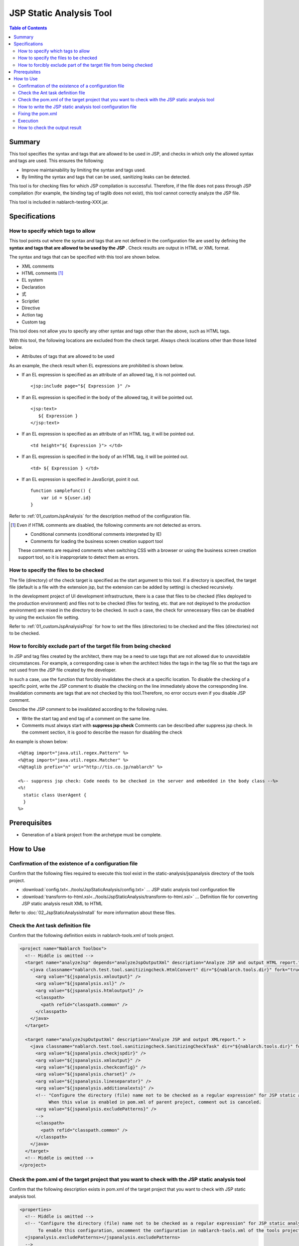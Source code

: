 .. _jsp_static_analysis_tool:

=============================
JSP Static Analysis Tool
=============================

.. contents:: Table of Contents
  :depth: 2
  :local:

--------
Summary
--------

This tool specifies the syntax and tags that are allowed to be used in JSP, 
and checks in which only the allowed syntax and tags are used. This ensures the following:

* Improve maintainability by limiting the syntax and tags used.
* By limiting the syntax and tags that can be used, sanitizing leaks can be detected.

This tool is for checking files for which JSP compilation is successful. 
Therefore, if the file does not pass through JSP compilation (for example, the binding tag of taglib does not exist), this tool cannot correctly analyze the JSP file.

This tool is included in nablarch-testing-XXX.jar.

----------------
Specifications
----------------

How to specify which tags to allow
=======================================

This tool points out where the syntax and tags that are not defined in the configuration file are used by defining the **syntax and tags that are allowed to be used by the JSP** . 
Check results are output in HTML or XML format.

The syntax and tags that can be specified with this tool are shown below.

* XML comments
* HTML comments [#html_comment]_
* EL system
* Declaration
* 式
* Scriptlet
* Directive
* Action tag
* Custom tag

This tool does not allow you to specify any other syntax and tags other than the above, such as HTML tags.

With this tool, the following locations are excluded from the check target. Always check locations other than those listed below.

* Attributes of tags that are allowed to be used

As an example, the check result when EL expressions are prohibited is shown below.

* If an EL expression is specified as an attribute of an allowed tag, it is not pointed out. ::

    <jsp:include page="${ Expression }" />

* If an EL expression is specified in the body of the allowed tag, it will be pointed out. ::
     
    <jsp:text> 
       ${ Expression }
    </jsp:text>

* If an EL expression is specified as an attribute of an HTML tag, it will be pointed out. ::

    <td height="${ Expression }"> </td>

* If an EL expression is specified in the body of an HTML tag, it will be pointed out. ::

    <td> ${ Expression } </td>

* If an EL expression is specified in JavaScript, point it out. ::

    function samplefunc() {
        var id = ${user.id}
    }

Refer to :ref:`01_customJspAnalysis` for the description method of the configuration file.

.. [#html_comment]

  Even if HTML comments are disabled, the following comments are not detected as errors.

  * Conditional comments (conditional comments interpreted by IE)
  * Comments for loading the business screen creation support tool

  These comments are required comments when switching CSS with a browser or using the business screen creation support tool, 
  so it is inappropriate to detect them as errors. 



How to specify the files to be checked
===========================================
The file (directory) of the check target is specified as the start argument to this tool. 
If a directory is specified, the target file (default is a file with the extension jsp, but the extension can be added by setting) is checked recursively.

In the development project of UI development infrastructure, 
there is a case that files to be checked (files deployed to the production environment) and files not to be checked (files for testing, etc. that are not deployed to the production environment) are mixed in the directory to be checked. 
In such a case, the check for unnecessary files can be disabled by using the exclusion file setting.

Refer to :ref:`01_customJspAnalysisProp` for how to set the files (directories) to be checked and the files (directories) not to be checked.

How to forcibly exclude part of the target file from being checked
===================================================================
In JSP and tag files created by the architect, there may be a need to use tags that are not allowed due to unavoidable circumstances. 
For example, a corresponding case is when the architect hides the tags in the tag file so that the tags are not used from the JSP file created by the developer.

In such a case, use the function that forcibly invalidates the check at a specific location.
To disable the checking of a specific point, write the JSP comment to disable the checking on the line immediately above the corresponding line.
Invalidation comments are tags that are not checked by this tool.Therefore, no error occurs even if you disable JSP comment.

Describe the JSP comment to be invalidated according to the following rules.

* Write the start tag and end tag of a comment on the same line.
* Comments must always start with **suppress jsp check**
  Comments can be described after suppress jsp check. In the comment section, it is good to describe the reason for disabling the check



An example is shown below::

  <%@tag import="java.util.regex.Pattern" %>
  <%@tag import="java.util.regex.Matcher" %>
  <%@taglib prefix="n" uri="http://tis.co.jp/nablarch" %>

  <%-- suppress jsp check: Code needs to be checked in the server and embedded in the body class --%>
  <%!
    static class UserAgent { 
    }
  %>

-----------------
Prerequisites
-----------------

* Generation of a blank project from the archetype must be complete.


--------------
How to Use
--------------

Confirmation of the existence of a configuration file
================================================================

Confirm that the following files required to execute this tool exist in the static-analysis/jspanalysis directory of the tools project.

* :download:`config.txt<../tools/JspStaticAnalysis/config.txt>` … JSP static analysis tool configuration file
* :download:`transform-to-html.xsl<../tools/JspStaticAnalysis/transform-to-html.xsl>` … Definition file for converting JSP static analysis result XML to HTML

Refer to  :doc:`02_JspStaticAnalysisInstall`  for more information about these files.



Check the Ant task definition file
=========================================

Confirm that the following definition exists in nablarch-tools.xml of tools project.

.. code-block:: xml

  <project name="Nablarch Toolbox">
    <!-- Middle is omitted -->
    <target name="analyzeJsp" depends="analyzeJspOutputXml" description="Analyze JSP and output HTML report." >
      <java classname="nablarch.test.tool.sanitizingcheck.HtmlConvert" dir="${nablarch.tools.dir}" fork="true">
        <arg value="${jspanalysis.xmloutput}" />
        <arg value="${jspanalysis.xsl}" />
        <arg value="${jspanalysis.htmloutput}" />
        <classpath>
          <path refid="classpath.common" />
        </classpath>
      </java>
    </target>

    <target name="analyzeJspOutputXml" description="Analyze JSP and output XMLreport." >
      <java classname="nablarch.test.tool.sanitizingcheck.SanitizingCheckTask" dir="${nablarch.tools.dir}" fork="true">
        <arg value="${jspanalysis.checkjspdir}" />
        <arg value="${jspanalysis.xmloutput}" />
        <arg value="${jspanalysis.checkconfig}" />
        <arg value="${jspanalysis.charset}" />
        <arg value="${jspanalysis.lineseparator}" />
        <arg value="${jspanalysis.additionalexts}" />
        <!-- "Configure the directory (file) name not to be checked as a regular expression" for JSP static analysis tool.
             When this value is enabled in pom.xml of parent project, comment out is canceled.
        <arg value="${jspanalysis.excludePatterns}" />
        -->
        <classpath>
          <path refid="classpath.common" />
        </classpath>
      </java>
    </target>
    <!-- Middle is omitted -->
  </project>


Check the pom.xml of the target project that you want to check with the JSP static analysis tool
======================================================================================================

Confirm that the following description exists in pom.xml of the target project that you want to check with JSP static analysis tool.

.. code-block:: xml

  <properties>
    <!-- Middle is omitted -->
    <!-- "Configure the directory (file) name not to be checked as a regular expression" for JSP static analysis tool.
         To enable this configuration, uncomment the configuration in nablarch-tools.xml of the tools project.
    <jspanalysis.excludePatterns></jspanalysis.excludePatterns>
    -->
    <!-- Middle is omitted -->
  </properties>
  
  <!-- Middle is omitted -->
  
  <build>
    <!-- Middle is omitted -->
    <plugins>
      <!-- Middle is omitted -->
      <plugin>
        <groupId>org.apache.maven.plugins</groupId>
        <artifactId>maven-antrun-plugin</artifactId>
      </plugin>
      <!-- Middle is omitted -->
    </plugins>
  </build>

.. tip::
    
    The configuration values of the JSP static analysis tool are described in pom.xml of nablarch-archetype-parent.
    
    .. code-block:: xml
    
      <properties>
        <!-- Middle is omitted -->
        <!-- Configuration items of JSP static analysis tool -->
        <jspanalysis.checkjspdir>${project.basedir}/src/main/webapp</jspanalysis.checkjspdir>
        <jspanalysis.xmloutput>${project.basedir}/target/jspanalysis-result.xml</jspanalysis.xmloutput>
        <jspanalysis.checkconfig>${nablarch.tools.dir}/static-analysis/jspanalysis/config.txt</jspanalysis.checkconfig>
        <jspanalysis.charset>UTF-8</jspanalysis.charset>
        <jspanalysis.lineseparator>\n</jspanalysis.lineseparator>
        <jspanalysis.htmloutput>${project.basedir}/target/jspanalysis-result.html</jspanalysis.htmloutput>
        <jspanalysis.xsl>${nablarch.tools.dir}/static-analysis/jspanalysis/transform-to-html.xsl</jspanalysis.xsl>
        <jspanalysis.additionalexts>tag</jspanalysis.additionalexts>
      </properties>
      
    Refer to :doc:`02_JspStaticAnalysisInstall`  for details of each configuration item.
      


.. _01_customJspAnalysis:

How to write the JSP static analysis tool configuration file
======================================================================

Modify the configuration file to reflect the project's conventions.

.. important::
  Don't change the settings to suit the application programmer's convenience during development.

In the configuration file, list the syntax and tags that are allowed to be used according to the table below. 
A line beginning with "--" is a comment line.

================= ============================================== ============================================================  
Syntax or tag       Usage example in JSP                                   How to describe in the configuration file        
================= ============================================== ============================================================ 
XML comments      <%-- comment --%>                               <%--
HTML comments     <!-- comment -->                                <!--
EL system         ${10 mod 4}                                     ${
Declaration       <%! int i = 0; %>                               <%!
Expression        <%= map.size() %>                               <%=
Scriptlet         <%  String name = null; %>                      <%
Directive         <%@ taglib prefix="n" uri=  |br|               Describe the part starting from "<%@" and ending |br|
                  "http://tis.co.jp/nablarch" %>                 with the first blank.

                                                                 Example: <%@ taglib
Action tag        <jsp:attribute name="attrName" />              It should start with "<jsp:" and end |br|
                                                                 with the first blank. |br|
                                                                 If only "<jsp:" is set,|br|
                                                                 all action tags can be used.

                                                                 Example: <jsp:attribute

Custom tag        <n:error name="attrName" />                    The configuration method is the same as the action tag.

================= ============================================== ============================================================ 


The default configuration are as follows. ::

  <n:
  <c:
  <%--
  <%@ include
  <%@ page
  <%@ tag
  <%@ taglib
  <jsp:include
  <jsp:directive.include
  <jsp:directive.page
  <jsp:directive.tag
  <jsp:param
  <jsp:params
  <jsp:attribute


The syntax and tags excluded by default configuration are as follows.

These are the syntax and tags that have similar functionality to Nablarch custom tags or could be security holes. ::

  <!--
  <%!
  ${
  <%
  <%@ attribute
  <%@ variable
  <jsp:declaration
  <jsp:expression
  <jsp:scriptlet
  <jsp:directive.attribute
  <jsp:directive.variable
  <jsp:body
  <jsp:element
  <jsp:doBody
  <jsp:forward
  <jsp:getProperty
  <jsp:invoke
  <jsp:output
  <jsp:plugin
  <jsp:fallback
  <jsp:root
  <jsp:setProperty
  <jsp:text
  <jsp:useBean

Fixing the pom.xml
============================================

Modify the properties described in pom.xml according to the execution environment.

For more information, see :ref:`01_customJspAnalysisProp`.


Execution
=========

Make the current directory a target directory for analysis and execute the verify phase.

An example is shown below.

.. code-block:: text
                
  cd XXX-web              
  mvn verify -DskipTests=true


.. _01_outputJspAnalysis:


How to check the output result
===============================

* JSP analysis (HTML report output)

  Check the JSP and output the result to HTML.

  In the default configuration, it is output to target/jspanalysis-result.html.

  The output destination can be changed by setting the jspanalysis.htmloutput property of pom.xml.

  An example of the output contents are shown below.

  .. image:: ./_image/how-to-trace-jsp.png
     :scale: 70

  In the above example, there are two ways to deal with the points made, and the way to deal with each point is as follows.

  * If an unauthorized tag is used.

    The error message ["Syntax or tag name" + "indicated position" is forbidden.] is displayed. 
    Use the syntax and tags allowed by the project terms and conditions to address this.


* JSP analysis (XML report output)

  Check the JSP and output the check result to XML.

  Specify the output destination of XML in jspanalysis.xmloutput property of pom.xml.

  By formatting the output XML with XSLT etc., you can create any report.

  The output XML format is as follows.

  ===============   =======================================================
  Element name      Description
  ===============   =======================================================
  result            Root node
  item              Node created for each JSP
  path              Node that represents the path of the corresponding JSP.
  errors            Node that indicates an issue for the corresponding JSP.
  error             Content of individual points
  ===============   =======================================================

  .. code-block:: xml
        
   <?xml version="1.0" encoding="UTF-8" standalone="no"?>
   <result>
     <item>
       <path>C:\tisdev\workspace\Nablarch_sample\web\management\user\USER-001.jsp</path>
       <errors>
         <error>&lt;!-- (at line=17 column=6) is forbidden.</error>
         <error>&lt;c:if (at line=121 column=2) is forbidden.</error>
         <error>&lt;!-- (at line=150 column=8) is forbidden.</error>
         <error>&lt;!-- (at line=151 column=8) is forbidden.</error>
         <error>&lt;!-- (at line=160 column=8) is forbidden.</error>
       </errors>
     </item>
     <item>
       <path>C:\tisdev\workspace\Nablarch_sample\web\management\user\USER-002.jsp</path>
       <errors>
         <error>&lt;!-- (at line=20 column=10) is forbidden.</error>
         <error>&lt;c:if (at line=152 column=46) is forbidden.</error>
       </errors>
     </item>
     <item>
       <path>C:\tisdev\workspace\Nablarch_sample\web\management\user\USER-004.jsp</path>
       <errors>
         <error>&lt;!-- (at line=16 column=10) is forbidden.</error>
       </errors>
     </item>
   </result>

.. tip::

 This tool should be executed regularly by a CI server such as Jenkins, not by leaving it to the application developer, and always ensure that unauthorized tags are not used.


.. |br| raw:: html

  <br />
